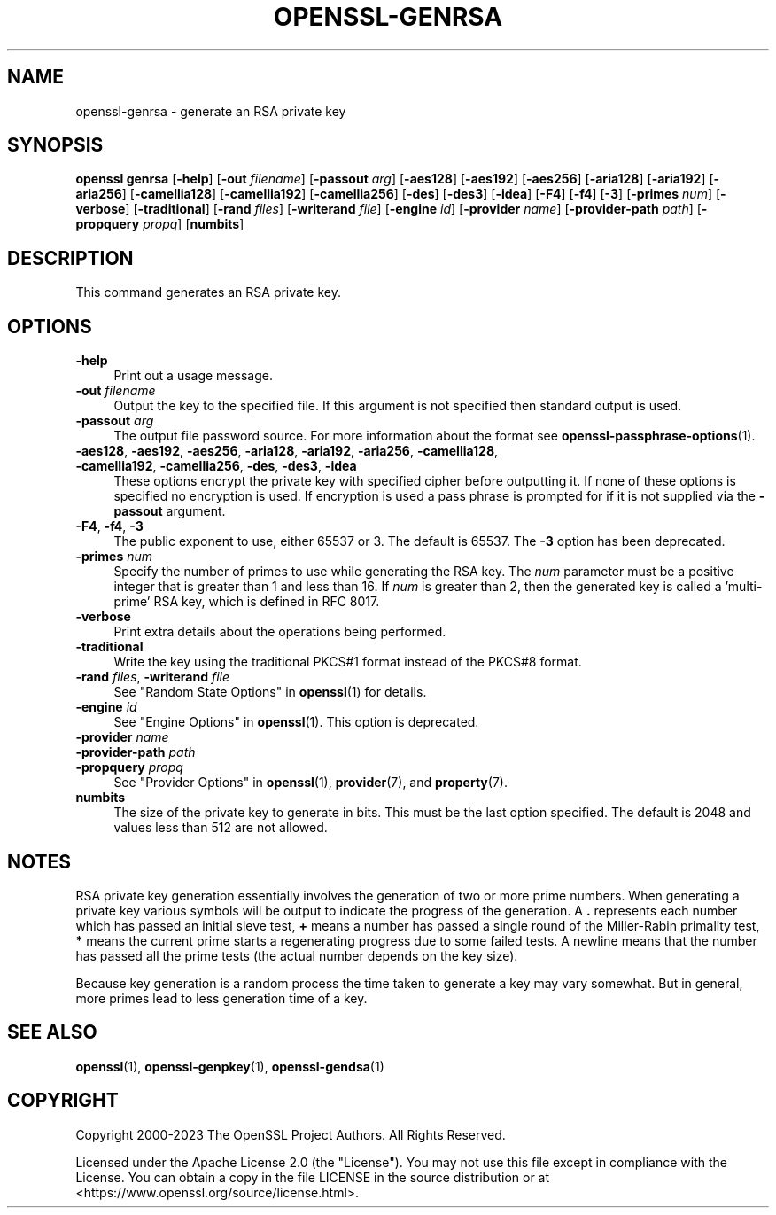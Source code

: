 .\" -*- mode: troff; coding: utf-8 -*-
.\" Automatically generated by Pod::Man 5.01 (Pod::Simple 3.43)
.\"
.\" Standard preamble:
.\" ========================================================================
.de Sp \" Vertical space (when we can't use .PP)
.if t .sp .5v
.if n .sp
..
.de Vb \" Begin verbatim text
.ft CW
.nf
.ne \\$1
..
.de Ve \" End verbatim text
.ft R
.fi
..
.\" \*(C` and \*(C' are quotes in nroff, nothing in troff, for use with C<>.
.ie n \{\
.    ds C` ""
.    ds C' ""
'br\}
.el\{\
.    ds C`
.    ds C'
'br\}
.\"
.\" Escape single quotes in literal strings from groff's Unicode transform.
.ie \n(.g .ds Aq \(aq
.el       .ds Aq '
.\"
.\" If the F register is >0, we'll generate index entries on stderr for
.\" titles (.TH), headers (.SH), subsections (.SS), items (.Ip), and index
.\" entries marked with X<> in POD.  Of course, you'll have to process the
.\" output yourself in some meaningful fashion.
.\"
.\" Avoid warning from groff about undefined register 'F'.
.de IX
..
.nr rF 0
.if \n(.g .if rF .nr rF 1
.if (\n(rF:(\n(.g==0)) \{\
.    if \nF \{\
.        de IX
.        tm Index:\\$1\t\\n%\t"\\$2"
..
.        if !\nF==2 \{\
.            nr % 0
.            nr F 2
.        \}
.    \}
.\}
.rr rF
.\" ========================================================================
.\"
.IX Title "OPENSSL-GENRSA 1ossl"
.TH OPENSSL-GENRSA 1ossl 2025-03-26 3.0.13 OpenSSL
.\" For nroff, turn off justification.  Always turn off hyphenation; it makes
.\" way too many mistakes in technical documents.
.if n .ad l
.nh
.SH NAME
openssl\-genrsa \- generate an RSA private key
.SH SYNOPSIS
.IX Header "SYNOPSIS"
\&\fBopenssl\fR \fBgenrsa\fR
[\fB\-help\fR]
[\fB\-out\fR \fIfilename\fR]
[\fB\-passout\fR \fIarg\fR]
[\fB\-aes128\fR]
[\fB\-aes192\fR]
[\fB\-aes256\fR]
[\fB\-aria128\fR]
[\fB\-aria192\fR]
[\fB\-aria256\fR]
[\fB\-camellia128\fR]
[\fB\-camellia192\fR]
[\fB\-camellia256\fR]
[\fB\-des\fR]
[\fB\-des3\fR]
[\fB\-idea\fR]
[\fB\-F4\fR]
[\fB\-f4\fR]
[\fB\-3\fR]
[\fB\-primes\fR \fInum\fR]
[\fB\-verbose\fR]
[\fB\-traditional\fR]
[\fB\-rand\fR \fIfiles\fR]
[\fB\-writerand\fR \fIfile\fR]
[\fB\-engine\fR \fIid\fR]
[\fB\-provider\fR \fIname\fR]
[\fB\-provider\-path\fR \fIpath\fR]
[\fB\-propquery\fR \fIpropq\fR]
[\fBnumbits\fR]
.SH DESCRIPTION
.IX Header "DESCRIPTION"
This command generates an RSA private key.
.SH OPTIONS
.IX Header "OPTIONS"
.IP \fB\-help\fR 4
.IX Item "-help"
Print out a usage message.
.IP "\fB\-out\fR \fIfilename\fR" 4
.IX Item "-out filename"
Output the key to the specified file. If this argument is not specified then
standard output is used.
.IP "\fB\-passout\fR \fIarg\fR" 4
.IX Item "-passout arg"
The output file password source. For more information about the format
see \fBopenssl\-passphrase\-options\fR\|(1).
.IP "\fB\-aes128\fR, \fB\-aes192\fR, \fB\-aes256\fR, \fB\-aria128\fR, \fB\-aria192\fR, \fB\-aria256\fR, \fB\-camellia128\fR, \fB\-camellia192\fR, \fB\-camellia256\fR, \fB\-des\fR, \fB\-des3\fR, \fB\-idea\fR" 4
.IX Item "-aes128, -aes192, -aes256, -aria128, -aria192, -aria256, -camellia128, -camellia192, -camellia256, -des, -des3, -idea"
These options encrypt the private key with specified
cipher before outputting it. If none of these options is
specified no encryption is used. If encryption is used a pass phrase is prompted
for if it is not supplied via the \fB\-passout\fR argument.
.IP "\fB\-F4\fR, \fB\-f4\fR, \fB\-3\fR" 4
.IX Item "-F4, -f4, -3"
The public exponent to use, either 65537 or 3. The default is 65537.
The \fB\-3\fR option has been deprecated.
.IP "\fB\-primes\fR \fInum\fR" 4
.IX Item "-primes num"
Specify the number of primes to use while generating the RSA key. The \fInum\fR
parameter must be a positive integer that is greater than 1 and less than 16.
If \fInum\fR is greater than 2, then the generated key is called a 'multi\-prime'
RSA key, which is defined in RFC 8017.
.IP \fB\-verbose\fR 4
.IX Item "-verbose"
Print extra details about the operations being performed.
.IP \fB\-traditional\fR 4
.IX Item "-traditional"
Write the key using the traditional PKCS#1 format instead of the PKCS#8 format.
.IP "\fB\-rand\fR \fIfiles\fR, \fB\-writerand\fR \fIfile\fR" 4
.IX Item "-rand files, -writerand file"
See "Random State Options" in \fBopenssl\fR\|(1) for details.
.IP "\fB\-engine\fR \fIid\fR" 4
.IX Item "-engine id"
See "Engine Options" in \fBopenssl\fR\|(1).
This option is deprecated.
.IP "\fB\-provider\fR \fIname\fR" 4
.IX Item "-provider name"
.PD 0
.IP "\fB\-provider\-path\fR \fIpath\fR" 4
.IX Item "-provider-path path"
.IP "\fB\-propquery\fR \fIpropq\fR" 4
.IX Item "-propquery propq"
.PD
See "Provider Options" in \fBopenssl\fR\|(1), \fBprovider\fR\|(7), and \fBproperty\fR\|(7).
.IP \fBnumbits\fR 4
.IX Item "numbits"
The size of the private key to generate in bits. This must be the last option
specified. The default is 2048 and values less than 512 are not allowed.
.SH NOTES
.IX Header "NOTES"
RSA private key generation essentially involves the generation of two or more
prime numbers. When generating a private key various symbols will be output to
indicate the progress of the generation. A \fB.\fR represents each number which
has passed an initial sieve test, \fB+\fR means a number has passed a single
round of the Miller-Rabin primality test, \fB*\fR means the current prime starts
a regenerating progress due to some failed tests. A newline means that the number
has passed all the prime tests (the actual number depends on the key size).
.PP
Because key generation is a random process the time taken to generate a key
may vary somewhat. But in general, more primes lead to less generation time
of a key.
.SH "SEE ALSO"
.IX Header "SEE ALSO"
\&\fBopenssl\fR\|(1),
\&\fBopenssl\-genpkey\fR\|(1),
\&\fBopenssl\-gendsa\fR\|(1)
.SH COPYRIGHT
.IX Header "COPYRIGHT"
Copyright 2000\-2023 The OpenSSL Project Authors. All Rights Reserved.
.PP
Licensed under the Apache License 2.0 (the "License").  You may not use
this file except in compliance with the License.  You can obtain a copy
in the file LICENSE in the source distribution or at
<https://www.openssl.org/source/license.html>.
